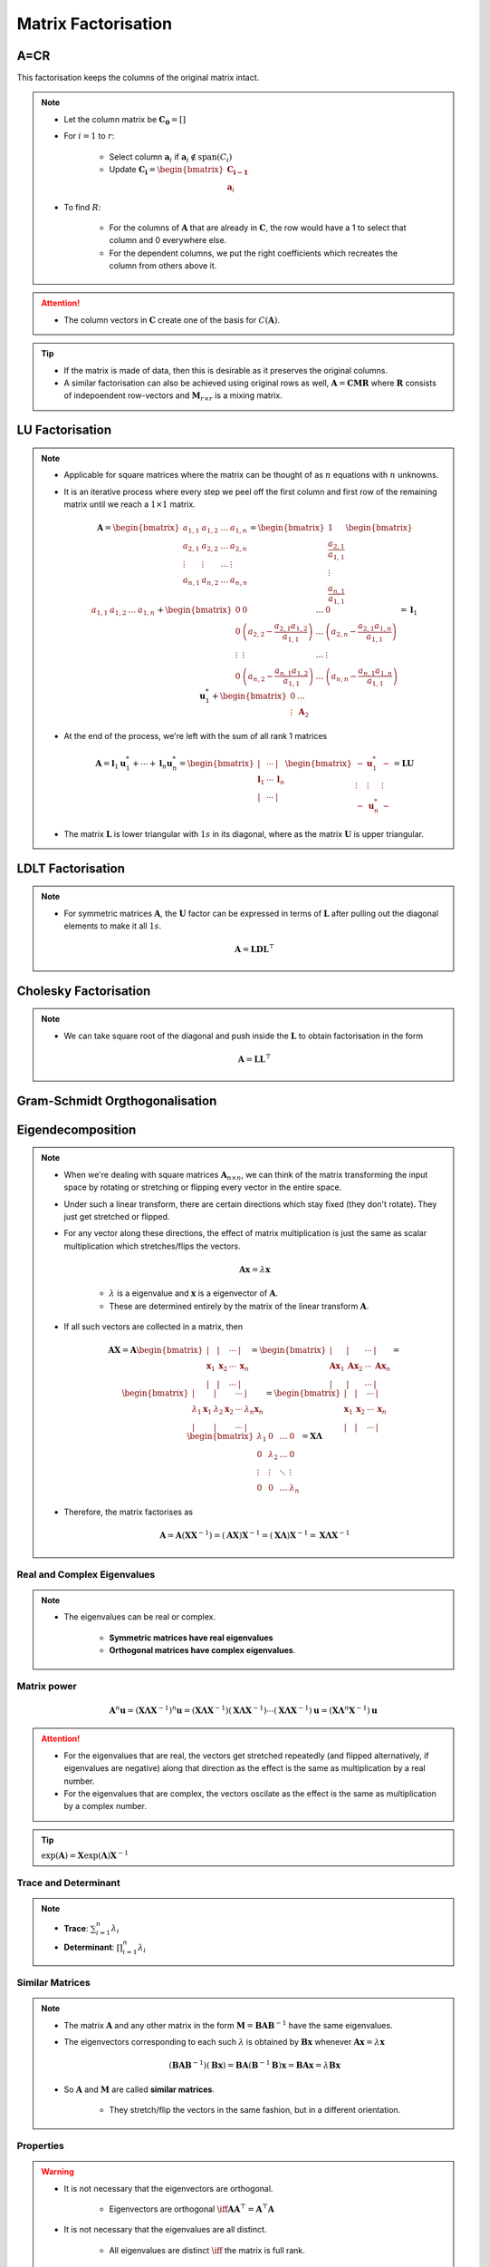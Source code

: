 ################################################################################
Matrix Factorisation
################################################################################

********************************************************************************
A=CR
********************************************************************************
This factorisation keeps the columns of the original matrix intact.

.. note::
	* Let the column matrix be :math:`\mathbf{C_0}=[]`
	* For :math:`i=1` to :math:`r`:

		* Select column :math:`\mathbf{a}_i` if :math:`\mathbf{a}_i\notin\text{span}(C_i)`
		* Update :math:`\mathbf{C_i}=\begin{bmatrix}\mathbf{C_{i-1}}\\ \mathbf{a}_i\end{bmatrix}`
	* To find :math:`R`:

		* For the columns of :math:`\mathbf{A}` that are already in :math:`\mathbf{C}`, the row would have a 1 to select that column and 0 everywhere else.
		* For the dependent columns, we put the right coefficients which recreates the column from others above it.

.. attention::
	* The column vectors in :math:`\mathbf{C}` create one of the basis for :math:`C(\mathbf{A})`.

.. tip::
	* If the matrix is made of data, then this is desirable as it preserves the original columns.
	* A similar factorisation can also be achieved using original rows as well, :math:`\mathbf{A}=\mathbf{C}\mathbf{M}\mathbf{R}` where :math:`\mathbf{R}` consists of indepoendent row-vectors and :math:`\mathbf{M}_{r\times r}` is a mixing matrix.

********************************************************************************
LU Factorisation
********************************************************************************
.. note::
	* Applicable for square matrices where the matrix can be thought of as :math:`n` equations with :math:`n` unknowns.
	* It is an iterative process where every step we peel off the first column and first row of the remaining matrix until we reach a :math:`1\times 1` matrix.

		.. math:: \mathbf{A}=\begin{bmatrix}a_{1,1}&a_{1,2}&\dots&a_{1,n}\\a_{2,1}&a_{2,2}&\dots&a_{2,n}\\\vdots&\vdots&\dots&\vdots\\a_{n,1}&a_{n,2}&\dots&a_{n,n}\end{bmatrix}=\begin{bmatrix}1\\\frac{a_{2,1}}{a_{1,1}}\\\vdots\\\frac{a_{n,1}}{a_{1,1}}\end{bmatrix}\begin{bmatrix}a_{1,1}&a_{1,2}&\dots&a_{1,n}\end{bmatrix}+\begin{bmatrix}0 & 0 & \dots & 0\\0 & \left(a_{2,2}-\frac{a_{2,1}a_{1,2}}{a_{1,1}}\right) & \dots & \left(a_{2,n}-\frac{a_{2,1}a_{1,n}}{a_{1,1}}\right)\\\vdots&\vdots&\dots&\vdots\\0 & \left(a_{n,2}-\frac{a_{n,1}a_{1,2}}{a_{1,1}}\right) & \dots & \left(a_{n,n}-\frac{a_{n,1}a_{1,n}}{a_{1,1}}\right)\end{bmatrix}=\mathbf{l}_1\mathbf{u}^*_1+\begin{bmatrix}0 & \dots\\\vdots & \mathbf{A}_2\end{bmatrix}
	* At the end of the process, we're left with the sum of all rank 1 matrices

		.. math:: \mathbf{A}=\mathbf{l}_1\mathbf{u}^*_1+\cdots+\mathbf{l}_n\mathbf{u}^*_n=\begin{bmatrix}|&\cdots&|\\\mathbf{l}_1&\cdots&\mathbf{l}_n\\|&\cdots&|\end{bmatrix}\begin{bmatrix}-&\mathbf{u}^*_1&-\\\vdots&\vdots&\vdots\\-&\mathbf{u}^*_n&-\end{bmatrix}=\mathbf{L}\mathbf{U}
	* The matrix :math:`\mathbf{L}` is lower triangular with :math:`1s` in its diagonal, where as the matrix :math:`\mathbf{U}` is upper triangular.

********************************************************************************
LDLT Factorisation
********************************************************************************
.. note::
	* For symmetric matrices :math:`\mathbf{A}`, the :math:`\mathbf{U}` factor can be expressed in terms of :math:`\mathbf{L}` after pulling out the diagonal elements to make it all :math:`1s`.

		.. math:: \mathbf{A}=\mathbf{L}\mathbf{D}\mathbf{L}^\top

********************************************************************************
Cholesky Factorisation
********************************************************************************
.. note::
	* We can take square root of the diagonal and push inside the :math:`\mathbf{L}` to obtain factorisation in the form

		.. math:: \mathbf{A}=\mathbf{L}\mathbf{L}^\top

********************************************************************************
Gram-Schmidt Orgthogonalisation
********************************************************************************

********************************************************************************
Eigendecomposition
********************************************************************************
.. note::
	* When we're dealing with square matrices :math:`\mathbf{A}_{n\times n}`, we can think of the matrix transforming the input space by rotating or stretching or flipping every vector in the entire space.
	* Under such a linear transform, there are certain directions which stay fixed (they don't rotate). They just get stretched or flipped.
	* For any vector along these directions, the effect of matrix multiplication is just the same as scalar multiplication which stretches/flips the vectors.

		.. math:: \mathbf{A}\mathbf{x}=\lambda\mathbf{x}

		* :math:`\lambda` is a eigenvalue and :math:`\mathbf{x}` is a eigenvector of :math:`\mathbf{A}`.
		* These are determined entirely by the matrix of the linear transform :math:`\mathbf{A}`.
	* If all such vectors are collected in a matrix, then

		.. math:: \mathbf{A}\mathbf{X}=\mathbf{A}\begin{bmatrix}|&|&\cdots&|\\\mathbf{x}_1&\mathbf{x}_2&\cdots&\mathbf{x}_n\\|&|&\cdots&|\end{bmatrix}=\begin{bmatrix}|&|&\cdots&|\\\mathbf{A}\mathbf{x}_1&\mathbf{A}\mathbf{x}_2&\cdots&\mathbf{A}\mathbf{x}_n\\|&|&\cdots&|\end{bmatrix}=\begin{bmatrix}|&|&\cdots&|\\\lambda_1\mathbf{x}_1&\lambda_2\mathbf{x}_2&\cdots&\lambda_n\mathbf{x}_n\\|&|&\cdots&|\end{bmatrix}=\begin{bmatrix}|&|&\cdots&|\\\mathbf{x}_1&\mathbf{x}_2&\cdots&\mathbf{x}_n\\|&|&\cdots&|\end{bmatrix}\begin{bmatrix}\lambda_1 & 0 & \dots & 0 \\ 0 & \lambda_2 & \dots & 0 \\ \vdots & \vdots & \ddots & \vdots \\ 0 & 0 & \dots & \lambda_n\end{bmatrix}=\mathbf{X}\boldsymbol{\Lambda}

	* Therefore, the matrix factorises as 

		.. math:: \mathbf{A}=\mathbf{A}(\mathbf{X}\mathbf{X}^{-1})=(\mathbf{A}\mathbf{X})\mathbf{X}^{-1}=(\mathbf{X}\boldsymbol{\Lambda})\mathbf{X}^{-1}=\mathbf{X}\boldsymbol{\Lambda}\mathbf{X}^{-1}

Real and Complex Eigenvalues
================================================================================
.. note::
	* The eigenvalues can be real or complex.
		
		* **Symmetric matrices have real eigenvalues** 
		* **Orthogonal matrices have complex eigenvalues**.

Matrix power
================================================================================
	.. math:: \mathbf{A}^n\mathbf{u}=(\mathbf{X}\boldsymbol{\Lambda}\mathbf{X}^{-1})^n\mathbf{u}=(\mathbf{X}\boldsymbol{\Lambda}\mathbf{X}^{-1})(\mathbf{X}\boldsymbol{\Lambda}\mathbf{X}^{-1})\cdots(\mathbf{X}\boldsymbol{\Lambda}\mathbf{X}^{-1})\mathbf{u}=(\mathbf{X}\boldsymbol{\Lambda}^n\mathbf{X}^{-1})\mathbf{u}

.. attention::
	* For the eigenvalues that are real, the vectors get stretched repeatedly (and flipped alternatively, if eigenvalues are negative) along that direction as the effect is the same as multiplication by a real number.
	* For the eigenvalues that are complex, the vectors oscilate as the effect is the same as multiplication by a complex number.

.. tip::
	:math:`\exp(\mathbf{A})=\mathbf{X}\exp(\boldsymbol{\Lambda})\mathbf{X}^{-1}`

Trace and Determinant
================================================================================
.. note::
	* **Trace**: :math:`\sum_{i=1}^n\lambda_i`
	* **Determinant**: :math:`\prod_{i=1}^n\lambda_i`

Similar Matrices
================================================================================
.. note::
	* The matrix :math:`\mathbf{A}` and any other matrix in the form :math:`\mathbf{M}=\mathbf{B}\mathbf{A}\mathbf{B}^{-1}` have the same eigenvalues.
	* The eigenvectors corresponding to each such :math:`\lambda` is obtained by :math:`\mathbf{B}\mathbf{x}` whenever :math:`\mathbf{A}\mathbf{x}=\lambda\mathbf{x}`

		.. math:: (\mathbf{B}\mathbf{A}\mathbf{B}^{-1})(\mathbf{B}\mathbf{x})=\mathbf{B}\mathbf{A}(\mathbf{B}^{-1}\mathbf{B})\mathbf{x}=\mathbf{B}\mathbf{A}\mathbf{x}=\lambda\mathbf{B}\mathbf{x}
	* So :math:`\mathbf{A}` and :math:`\mathbf{M}` are called **similar matrices**.

		* They stretch/flip the vectors in the same fashion, but in a different orientation.

Properties
================================================================================
.. warning::
	* It is not necessary that the eigenvectors are orthogonal.

		* Eigenvectors are orthogonal :math:`\iff\mathbf{A}\mathbf{A}^\top=\mathbf{A}^\top\mathbf{A}`
	* It is not necessary that the eigenvalues are all distinct.

		* All eigenvalues are distinct :math:`\iff` the matrix is full rank.
	* Double eigenvalues :math:`\lambda_i=\lambda_j` might or might not have independent eigenvectors.
	* **In general**

		* :math:`\lambda(\mathbf{A}+\mathbf{B})\neq\lambda(\mathbf{A})+\lambda(\mathbf{B})`
		* :math:`\lambda(\mathbf{A}\mathbf{B})\neq\lambda(\mathbf{A})\cdot\lambda(\mathbf{B})`

.. tip::
	For :math:`\mathbf{B}=\mathbf{A}-a\cdot\mathbf{I}`, :math:`\lambda(\mathbf{B})=\lambda(\mathbf{A})-a`

Special case: Symmetric Real Matrices
================================================================================
.. note::
	* For real symmetric matrices :math:`\mathbf{S}`

		* The eigenvalues are all real
			
			* Proof Hint: Multiply with complex conjugate of eigenvectors.

				* Let :math:`\bar{\mathbf{x}}=\begin{bmatrix}\bar{x_1}\\\vdots\\\bar{x_n}\end{bmatrix}=\begin{bmatrix}a_1-ib_1\\\vdots\\a_n-ib_n\end{bmatrix}` be the complex conjugate of the eigenvector :math:`\mathbf{x}=\begin{bmatrix}x_1\\\vdots\\x_n\end{bmatrix}=\begin{bmatrix}a_1+ib_1\\\vdots\\a_n+ib_n\end{bmatrix}\in\mathbb{C}^n`.
				* We have :math:`\bar{\mathbf{x}}^\top\mathbf{S}\mathbf{x}=\lambda\bar{\mathbf{x}}^\top\mathbf{x}`
				* From RHS: :math:`\sum_{i=1}^n\bar{x_i}x_i=\sum_{i=1}^n a_i^2+b_i^2`, all real.
				* The LHS: :math:`S_{1,1}(\bar{x_1}x_1)+S_{1,2}(\bar{x_1}x_2+\bar{x_2}x_1)+\cdots`.
				* Terms of the form :math:`S_{i,i}(\bar{x_i}x_i)` are all real.
				* Terms of the form :math:`S_{i,j}(\bar{x_i}x_j+\bar{x_j}x_i)=S_{i,j}\left((a_i-ib_i)(a_i+ib_i)+(a_i+ib_i)(a_i-ib_i)\right)` which is also real.
				* Therefore, :math:`\lambda` must be real.
		* The eigenvectors are orthogonal

			* Proof Hint: Involve null-space and utilise the fact that for symmetric matrices, row-space and column-space are the same.

				* For some :math:`i\neq j`, let :math:`\lambda_i` and :math:`\lambda_j` be two eigenvalues with corresponding eigenvectors :math:`\mathbf{x}_i` and :math:`\mathbf{x}_j`.
				* We have :math:`(\mathbf{S}-\lambda_i\mathbf{I})\mathbf{x}_i=\mathbf{0}`. Therefore

					.. math:: \mathbf{x}_i\in N(\mathbf{S}-\lambda_i\mathbf{I})
				* We also have :math:`(\mathbf{S}-\lambda_i\mathbf{I})\mathbf{x}_j=(\lambda_j-\lambda_i)\mathbf{x}_j`. Therefore

					.. math:: \mathbf{x}_j\in C(\mathbf{S}-\lambda_i\mathbf{I})=C((\mathbf{S}-\lambda_i\mathbf{I})^\top)
				* Therefore, :math:`\mathbf{x}_i\mathop{\bot}\mathbf{x}_j` for :math:`i\neq j`.

.. tip::
	* We usually write :math:`\mathbf{S}=\mathbf{Q}\boldsymbol{\Lambda}\mathbf{Q}^\top`
	* Every matrix in this form is symmetric

		.. math:: \mathbf{S}^\top=(\mathbf{Q}\boldsymbol{\Lambda}\mathbf{Q}^\top)^\top=(\mathbf{Q}^\top)^\top\boldsymbol{\Lambda}^\top\mathbf{Q}^\top=\mathbf{Q}\boldsymbol{\Lambda}\mathbf{Q}^\top=\mathbf{S}

Positive Definite Matrices
--------------------------------------------------------------------------------
Multiplication by a pd matrix is similar to multiplying by a positive real number.

Tests for positive definiteness
^^^^^^^^^^^^^^^^^^^^^^^^^^^^^^^^^^^^^^^^^^^^^^^^^^^^^^^^^^^^^^^^^^^^^^^^^^^^^^^^
.. note::
	* All eigenvalues are positive.
	* **Quadratic Form**: For any vector :math:`\mathbf{x}\neq\mathbf{0}`, :math:`\mathbf{x}^\top\mathbf{S}\mathbf{x} > 0`.
	* The matrix :math:`\mathbf{S}` can be factorised as :math:`\mathbf{S}=\mathbf{A}^\top\mathbf{A}`.

		* Choices for :math:`\mathbf{A}` can be

			* :math:`\mathbf{S}=\mathbf{Q}\boldsymbol{\Lambda}\mathbf{Q}^\top=(\sqrt{\boldsymbol{\Lambda}}\mathbf{Q}^\top)^\top(\sqrt{\boldsymbol{\Lambda}}\mathbf{Q}^\top)=\mathbf{A}^\top\mathbf{A}`
			* :math:`\mathbf{S}=\mathbf{L}\mathbf{L}^\top`
	* The leading determinants :math:`D_1,D_2,\cdots,D_n` are all positive.
	* In LU elimination, the pivot elements are all positive.

Positive Semi-definite Matrices
--------------------------------------------------------------------------------
.. note::
	* All eigenvalues are :math:`\geq 0`
	* **Quadratic Form**: For any vector :math:`\mathbf{x}\neq\mathbf{0}`, :math:`\mathbf{x}^\top\mathbf{S}\mathbf{x} \geq 0`.

********************************************************************************
Singular Value Decomposition
********************************************************************************

